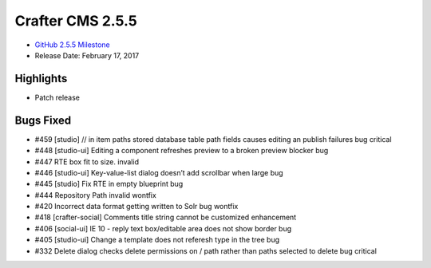 -----------------
Crafter CMS 2.5.5
-----------------

* `GitHub 2.5.5 Milestone <https://github.com/craftercms/craftercms/issues?q=is%3Aclosed+milestone%3A2.5.5>`_
* Release Date: February 17, 2017

^^^^^^^^^^
Highlights
^^^^^^^^^^

* Patch release

^^^^^^^^^^
Bugs Fixed
^^^^^^^^^^
* #459 [studio] // in item paths stored database table path fields causes editing an publish failures bug critical
* #448 [studio-ui] Editing a component refreshes preview to a broken preview blocker bug
* #447 RTE box fit to size. invalid
* #446 [studio-ui] Key-value-list dialog doesn’t add scrollbar when large bug
* #445 [studio] Fix RTE in empty blueprint bug
* #444 Repository Path invalid wontfix
* #420 Incorrect data format getting written to Solr bug wontfix
* #418 [crafter-social] Comments title string cannot be customized enhancement
* #406 [social-ui] IE 10 - reply text box/editable area does not show border bug
* #405 [studio-ui] Change a template does not referesh type in the tree bug
* #332 Delete dialog checks delete permissions on / path rather than paths selected to delete bug critical
